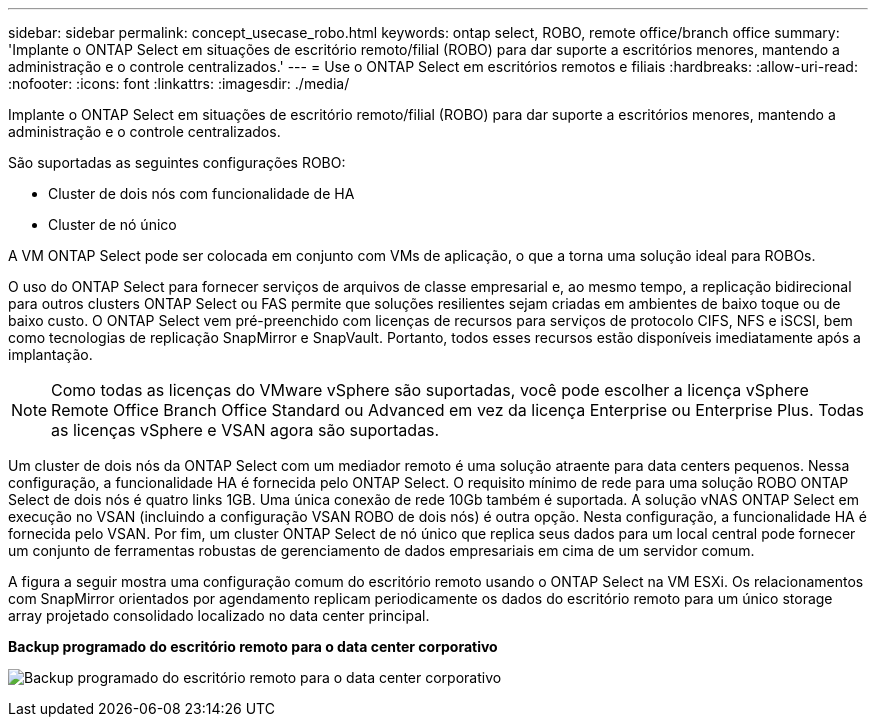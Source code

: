 ---
sidebar: sidebar 
permalink: concept_usecase_robo.html 
keywords: ontap select, ROBO, remote office/branch office 
summary: 'Implante o ONTAP Select em situações de escritório remoto/filial (ROBO) para dar suporte a escritórios menores, mantendo a administração e o controle centralizados.' 
---
= Use o ONTAP Select em escritórios remotos e filiais
:hardbreaks:
:allow-uri-read: 
:nofooter: 
:icons: font
:linkattrs: 
:imagesdir: ./media/


[role="lead"]
Implante o ONTAP Select em situações de escritório remoto/filial (ROBO) para dar suporte a escritórios menores, mantendo a administração e o controle centralizados.

São suportadas as seguintes configurações ROBO:

* Cluster de dois nós com funcionalidade de HA
* Cluster de nó único


A VM ONTAP Select pode ser colocada em conjunto com VMs de aplicação, o que a torna uma solução ideal para ROBOs.

O uso do ONTAP Select para fornecer serviços de arquivos de classe empresarial e, ao mesmo tempo, a replicação bidirecional para outros clusters ONTAP Select ou FAS permite que soluções resilientes sejam criadas em ambientes de baixo toque ou de baixo custo. O ONTAP Select vem pré-preenchido com licenças de recursos para serviços de protocolo CIFS, NFS e iSCSI, bem como tecnologias de replicação SnapMirror e SnapVault. Portanto, todos esses recursos estão disponíveis imediatamente após a implantação.


NOTE: Como todas as licenças do VMware vSphere são suportadas, você pode escolher a licença vSphere Remote Office Branch Office Standard ou Advanced em vez da licença Enterprise ou Enterprise Plus. Todas as licenças vSphere e VSAN agora são suportadas.

Um cluster de dois nós da ONTAP Select com um mediador remoto é uma solução atraente para data centers pequenos. Nessa configuração, a funcionalidade HA é fornecida pelo ONTAP Select. O requisito mínimo de rede para uma solução ROBO ONTAP Select de dois nós é quatro links 1GB. Uma única conexão de rede 10Gb também é suportada. A solução vNAS ONTAP Select em execução no VSAN (incluindo a configuração VSAN ROBO de dois nós) é outra opção. Nesta configuração, a funcionalidade HA é fornecida pelo VSAN. Por fim, um cluster ONTAP Select de nó único que replica seus dados para um local central pode fornecer um conjunto de ferramentas robustas de gerenciamento de dados empresariais em cima de um servidor comum.

A figura a seguir mostra uma configuração comum do escritório remoto usando o ONTAP Select na VM ESXi. Os relacionamentos com SnapMirror orientados por agendamento replicam periodicamente os dados do escritório remoto para um único storage array projetado consolidado localizado no data center principal.

*Backup programado do escritório remoto para o data center corporativo*

image:ROBO_01.jpg["Backup programado do escritório remoto para o data center corporativo"]
